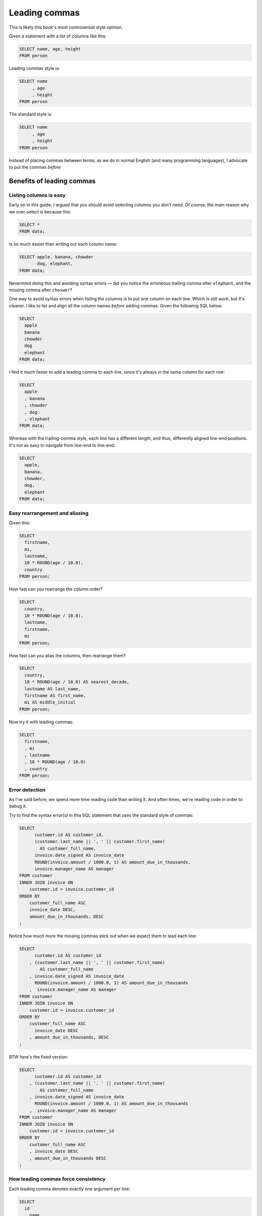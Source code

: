 **************
Leading commas
**************

This is likely this book's most controversial style opinion.

Given a statement with a list of columns like this:

.. code-block:: sql

    SELECT name, age, height
    FROM person

Leading commas style is:


.. code-block:: sql

    SELECT name
         , age
         , height
    FROM person


The standard style is:


.. code-block:: sql

    SELECT name
         , age
         , height
    FROM person


Instead of placing commas between terms, as we do in normal English (and many programming languages), I advocate to put the commas *before*




Benefits of leading commas
==========================


Listing columns is easy
-----------------------

Early on in this guide, I argued that you should avoid selecting columns you don't need. Of course, the main reason why we over-select is because this:

.. code-block:: sql

    SELECT *
    FROM data;

Is so much easier than writing out each column name:

.. code-block:: sql

    SELECT apple, banana, chowder
           dog, elephant,
    FROM data;

Nevermind doing this and avoiding syntax errors — did you notice the erroneous trailing comma after ``elephant``, and the missing comma after ``choswer``?


One way to avoid syntax errors when listing the columns is to put one column on each line. Which is still *work*, but it's cleaner. I like to list and align all the column names *before* adding commas. Given the following SQL below:

.. code-block:: sql

    SELECT
      apple
      banana
      chowder
      dog
      elephant
    FROM data;


I find it much faster to add a leading comma to each line, since it's always in the same column for each row:

.. code-block:: sql

    SELECT
      apple
      , banana
      , chowder
      , dog
      , elephant
    FROM data;

Whereas with the trailing-comma style, each line has a different length, and thus, differently aligned line-end positions. It's not as easy to navigate from line-end to line-end:


.. code-block:: sql

    SELECT
      apple,
      banana,
      chowder,
      dog,
      elephant
    FROM data;





Easy rearrangement and aliasing
-------------------------------

Given this:


.. code-block:: sql

    SELECT
      firstname,
      mi,
      lastname,
      10 * ROUND(age / 10.0),
      country
    FROM person;


How fast can you rearrange the column order?

.. code-block:: sql

    SELECT
      country,
      10 * ROUND(age / 10.0),
      lastname,
      firstname,
      mi
    FROM person;

How fast can you alias the columns, then rearrange them?


.. code-block:: sql

    SELECT
      country,
      10 * ROUND(age / 10.0) AS nearest_decade,
      lastname AS last_name,
      firstname AS first_name,
      mi AS middle_initial
    FROM person;


Now try it with leading commas:

.. code-block:: sql

    SELECT
      firstname,
      , mi
      , lastname
      , 10 * ROUND(age / 10.0)
      , country
    FROM person;




Error detection
---------------

As I've said before, we spend more time reading code than writing it. And often times, we're reading code in order to debug it.


Try to find the syntax error(s) in this SQL statement that uses the standard style of commas:

.. code-block:: sql

    SELECT
          customer.id AS customer_id,
          (customer.last_name || ', ' || customer.first_name)
            AS customer_full_name,
          invoice.date_signed AS invoice_date
          ROUND(invoice.amount / 1000.0, 1) AS amount_due_in_thousands,
          invoice.manager_name AS manager
    FROM customer
    INNER JOIN invoice ON
        customer.id = invoice.customer_id
    ORDER BY
        customer_full_name ASC
        invoice_date DESC,
        amount_due_in_thousands, DESC
    ;



Notice how much more the missing commas stick out when we expect them to lead each line:


.. code-block:: sql

    SELECT
          customer.id AS customer_id
        , (customer.last_name || ', ' || customer.first_name)
            AS customer_full_name
        , invoice.date_signed AS invoice_date
          ROUND(invoice.amount / 1000.0, 1) AS amount_due_in_thousands
        ,  invoice.manager_name AS manager
    FROM customer
    INNER JOIN invoice ON
        customer.id = invoice.customer_id
    ORDER BY
        customer_full_name ASC
          invoice_date DESC
        , amount_due_in_thousands, DESC
    ;


BTW here's the fixed version:


.. code-block:: sql

    SELECT
          customer.id AS customer_id
        , (customer.last_name || ', ' || customer.first_name)
            AS customer_full_name
        , invoice.date_signed AS invoice_date
          ROUND(invoice.amount / 1000.0, 1) AS amount_due_in_thousands
        ,  invoice.manager_name AS manager
    FROM customer
    INNER JOIN invoice ON
        customer.id = invoice.customer_id
    ORDER BY
        customer_full_name ASC
        , invoice_date DESC
        , amount_due_in_thousands DESC
    ;


How leading commas force consistency
------------------------------------

Each leading comma denotes exactly one argument per line:

.. code-block:: sql

    SELECT
      id
      , name
      , age
      , country
      , favorite_philosophical_saying
    FROM person
    ;

This (somewhat) dissuades us from piling on short arguments when possible:



.. code-block:: sql

    SELECT
      id, name, age
      , country, favorite_philosophical_saying,
    FROM person
    ;


When using trailing commas, it is arguably more natural to act less consistently here:

.. code-block:: sql

    SELECT
      id, name, age,
      country, favorite_philosophical_saying
    FROM person
    ;



Doing it with leading commas feels decidedly less natural.

.. code-block:: sql

    SELECT
      id, name, age
      , country, favorite_philosophical_saying
    FROM person
    ;

And it much more obviously looks awry and disjoint. Below, I emphasize how the  misaligned commas at the start of lines 2 and 3 really stand out:

.. code-block:: sql

    id, name
    , country,

Cleaning up compound expressions
--------------------------------


.. code-block:: sql

    SELECT
        id
        , date
        , (last_name || ', ' || first_name || ','
          || zipcode) AS customer_info
        , amount
    FROM invoice;


versus:

.. code-block:: sql

    SELECT
        id,
        date,
        (last_name || ', ' || first_name || ','
           || zipcode)
           AS customer_info,
        amount
    FROM invoice;

(need a better example of this)


Disadvantages of leading commas
===============================

Not what we're accustomed to in normal English
----------------------------------------------


Most people don't do them
-------------------------

Great research by Felipe Hoffa:

`Leading with commas — ugly or efficient? An investigation over 320 GB of SQL code <https://towardsdatascience.com/winning-arguments-with-data-leading-with-commas-in-sql-672b3b81eac9>`_
